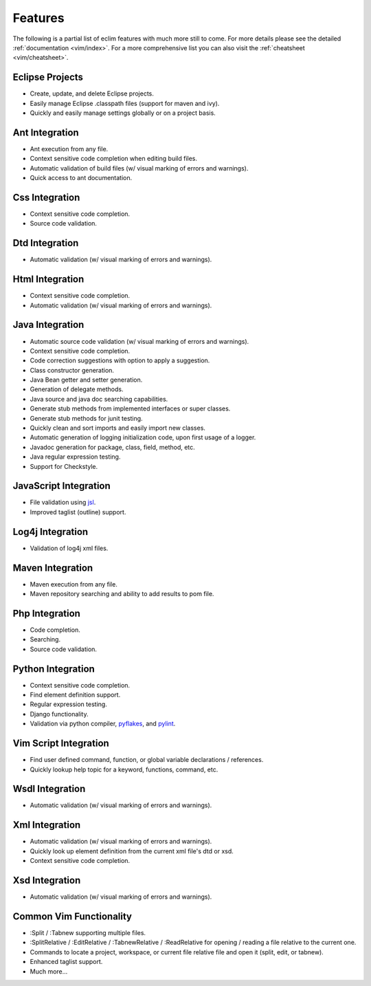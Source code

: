 .. Copyright (C) 2005 - 2009  Eric Van Dewoestine

   This program is free software: you can redistribute it and/or modify
   it under the terms of the GNU General Public License as published by
   the Free Software Foundation, either version 3 of the License, or
   (at your option) any later version.

   This program is distributed in the hope that it will be useful,
   but WITHOUT ANY WARRANTY; without even the implied warranty of
   MERCHANTABILITY or FITNESS FOR A PARTICULAR PURPOSE.  See the
   GNU General Public License for more details.

   You should have received a copy of the GNU General Public License
   along with this program.  If not, see <http://www.gnu.org/licenses/>.

Features
========

The following is a partial list of eclim features with much more still to
come.  For more details please see the detailed
:ref:`documentation <vim/index>`.  For a more comprehensive list you can also
visit the :ref:`cheatsheet <vim/cheatsheet>`.

Eclipse Projects
-------------------------
- Create, update, and delete Eclipse projects.
- Easily manage Eclipse .classpath files (support for maven and ivy).
- Quickly and easily manage settings globally or on a project basis.

Ant Integration
-------------------------
- Ant execution from any file.
- Context sensitive code completion when editing build files.
- Automatic validation of build files (w/ visual marking of errors and
  warnings).
- Quick access to ant documentation.

Css Integration
-------------------------
- Context sensitive code completion.
- Source code validation.

Dtd Integration
-------------------------
- Automatic validation (w/ visual marking of errors and warnings).

Html Integration
-------------------------
- Context sensitive code completion.
- Automatic validation (w/ visual marking of errors and warnings).

Java Integration
-------------------------
- Automatic source code validation (w/ visual marking of errors and
  warnings).
- Context sensitive code completion.
- Code correction suggestions with option to apply a suggestion.
- Class constructor generation.
- Java Bean getter and setter generation.
- Generation of delegate methods.
- Java source and java doc searching capabilities.
- Generate stub methods from implemented interfaces or super classes.
- Generate stub methods for junit testing.
- Quickly clean and sort imports and easily import new classes.
- Automatic generation of logging initialization code, upon first usage
  of a logger.
- Javadoc generation for package, class, field, method, etc.
- Java regular expression testing.
- Support for Checkstyle.

JavaScript Integration
-------------------------
- File validation using jsl_.
- Improved taglist (outline) support.

Log4j Integration
-------------------------
- Validation of log4j xml files.

Maven Integration
-------------------------
- Maven execution from any file.
- Maven repository searching and ability to add results to pom file.

Php Integration
-------------------------
- Code completion.
- Searching.
- Source code validation.

Python Integration
-------------------------
- Context sensitive code completion.
- Find element definition support.
- Regular expression testing.
- Django functionality.
- Validation via python compiler, pyflakes_, and pylint_.

Vim Script Integration
-------------------------
- Find user defined command, function, or global variable declarations /
  references.
- Quickly lookup help topic for a keyword, functions, command, etc.

Wsdl Integration
-------------------------
- Automatic validation (w/ visual marking of errors and warnings).

Xml Integration
-------------------------
- Automatic validation (w/ visual marking of errors and warnings).
- Quickly look up element definition from the current xml file's dtd or xsd.
- Context sensitive code completion.

Xsd Integration
-------------------------
- Automatic validation (w/ visual marking of errors and warnings).

Common Vim Functionality
-------------------------
- :Split / :Tabnew supporting multiple files.
- :SplitRelative / :EditRelative / :TabnewRelative / :ReadRelative for
  opening / reading a file relative to the current one.
- Commands to locate a project, workspace, or current file relative file and
  open it (split, edit, or tabnew).
- Enhanced taglist support.
- Much more...

.. _jsl: http://www.javascriptlint.com/
.. _pyflakes: http://www.divmod.org/trac/wiki/DivmodPyflakes
.. _pylint: http://www.logilab.org/857
